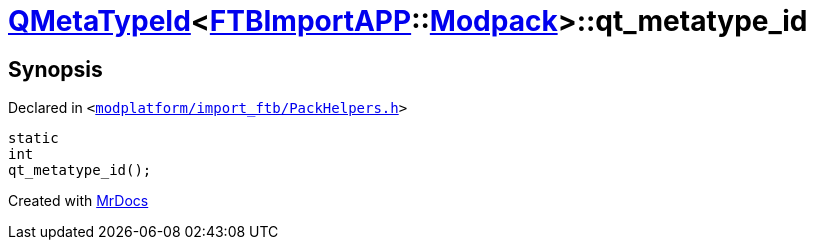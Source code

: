 [#QMetaTypeId-07d-qt_metatype_id]
= xref:QMetaTypeId-07d.adoc[QMetaTypeId]&lt;xref:FTBImportAPP.adoc[FTBImportAPP]::xref:FTBImportAPP/Modpack.adoc[Modpack]&gt;::qt&lowbar;metatype&lowbar;id
:relfileprefix: ../
:mrdocs:


== Synopsis

Declared in `&lt;https://github.com/PrismLauncher/PrismLauncher/blob/develop/modplatform/import_ftb/PackHelpers.h#L56[modplatform&sol;import&lowbar;ftb&sol;PackHelpers&period;h]&gt;`

[source,cpp,subs="verbatim,replacements,macros,-callouts"]
----
static
int
qt&lowbar;metatype&lowbar;id();
----



[.small]#Created with https://www.mrdocs.com[MrDocs]#

